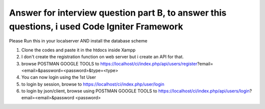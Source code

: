 ###################
Answer for interview question part B, to answer this questions, i used Code Igniter Framework
###################

Please Run this in your localserver AND install the database scheme

1.  Clone the codes and paste it in the htdocs inside Xampp
2. 	I don't create the registration function on web server but i create an API for that.
3.  browse POSTMAN GOOGLE TOOLS to  https://localhost/ci/index.php/api/users/register?email=<email>&password=<password>&type=<type>
4.  You can now login using the 1st User
5.  to login by session, browse to https://localhost/ci/index.php/user/login
6.  to login by json/client, browse using POSTMAN GOOGLE TOOLS to https://localhost/ci/index.php/api/users/login?email=<email>&password <password>
